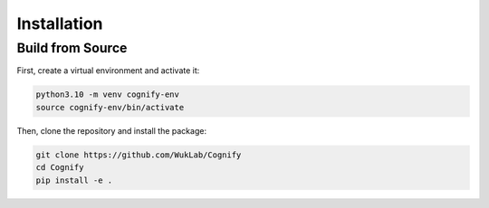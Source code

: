 *****************
Installation
*****************

Build from Source
-----------------

First, create a virtual environment and activate it:

.. code-block:: bash

    python3.10 -m venv cognify-env
    source cognify-env/bin/activate
    
Then, clone the repository and install the package:

.. code-block:: bash

    git clone https://github.com/WukLab/Cognify
    cd Cognify
    pip install -e .
